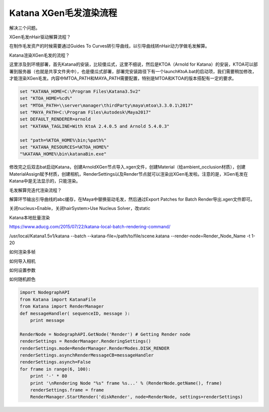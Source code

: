 =========================================
Katana XGen毛发渲染流程
=========================================

解决三个问题。

XGen毛发nHair驱动解算流程？

在制作毛发资产的时候需要通过Guides To Curves转引导曲线，以引导曲线转nHair动力学做毛发解算。

Katana渲染XGen毛发的流程？

这里涉及到环境部署，首先Katana的安装，比较傻瓜式，这里不细说，然后是KTOA（Arnold for Katana）的安装，KTOA可以部署到服务器（也就是共享文件夹中），也是傻瓜式部署，部署完安装路径下有一个launchKtoA.bat的启动项，我们需要稍加修改，才能渲染XGen毛发。内容中MTOA_PATH和MAYA_PATH需要配置，特别是MTOA和KTOA的版本搭配有一定的要求。

.. code-block:: python

    set "KATANA_HOME=C:\Program Files\Katana3.5v2"
    set "KTOA_HOME=%cd%"
    set "MTOA_PATH=\\server\manager\thirdParty\maya\mtoa\3.3.0.1\2017"
    set "MAYA_PATH=C:\Program Files\Autodesk\Maya2017"
    set DEFAULT_RENDERER=arnold
    set "KATANA_TAGLINE=With KtoA 2.4.0.5 and Arnold 5.4.0.3"

    set "path=%KTOA_HOME%\bin;%path%"
    set "KATANA_RESOURCES=%KTOA_HOME%"
    "%KATANA_HOME%\bin\katanaBin.exe"

修改完之后双击bat启动Katana，创建ArnoldXGen节点导入.xgen文件，创建Material（给ambient_occlusion材质），创建MaterialAssign赋予材质，创建相机，RenderSettings以及Render节点就可以渲染出XGen毛发啦。注意的是，XGen毛发在Katana中是无法显示的，只能渲染。

毛发解算完迭代渲染流程？

解算环节输出引导曲线的abc缓存，在Maya中替换驱动毛发，然后通过Export Patches for Batch Render导出.xgen文件即可。

关闭nucleus>Enable，关闭hairSystem>Use Nucleus Solver，改static

Katana本地批量渲染

https://www.aducg.com/2015/07/22/katana-local-batch-rendering-command/


/usr/local/Katana1.5v1/katana --batch --katana-file=/path/to/file/scene.katana --render-node=Render_Node_Name -t 1-20

如何渲染多帧

如何导入相机

如何设置参数

如何随机颜色

.. code-block:: python

    import NodegraphAPI
    from Katana import KatanaFile
    from Katana import RenderManager
    def messageHandler( sequenceID, message ):
        print message

    RenderNode = NodegraphAPI.GetNode('Render') # Getting Render node
    renderSettings = RenderManager.RenderingSettings()
    renderSettings.mode=RenderManager.RenderModes.DISK_RENDER
    renderSettings.asynchRenderMessageCB=messageHandler
    renderSettings.asynch=False
    for frame in range(6, 100):
        print '-' * 80
        print '\nRendering Node "%s" frame %s...' % (RenderNode.getName(), frame)
        renderSettings.frame = frame
        RenderManager.StartRender('diskRender', node=RenderNode, settings=renderSettings)